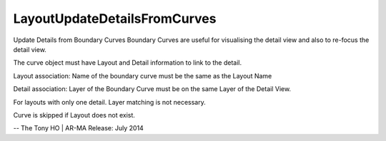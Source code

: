 .. index:: LayoutUpdateDetailsFromCurves (Tool)

.. _tools.layoutupdatedetailsfromcurves:

LayoutUpdateDetailsFromCurves
-----------------------------
Update Details from Boundary Curves
Boundary Curves are useful for visualising the detail view and also to re-focus the detail view.

The curve object must have Layout and Detail information to link to the detail.

Layout association:
Name of the boundary curve must be the same as the Layout Name

Detail association:
Layer of the Boundary Curve must be on the same Layer of the Detail View.

For layouts with only one detail. Layer matching is not necessary.

Curve is skipped if Layout does not exist.

--
The Tony HO | AR-MA
Release: July 2014